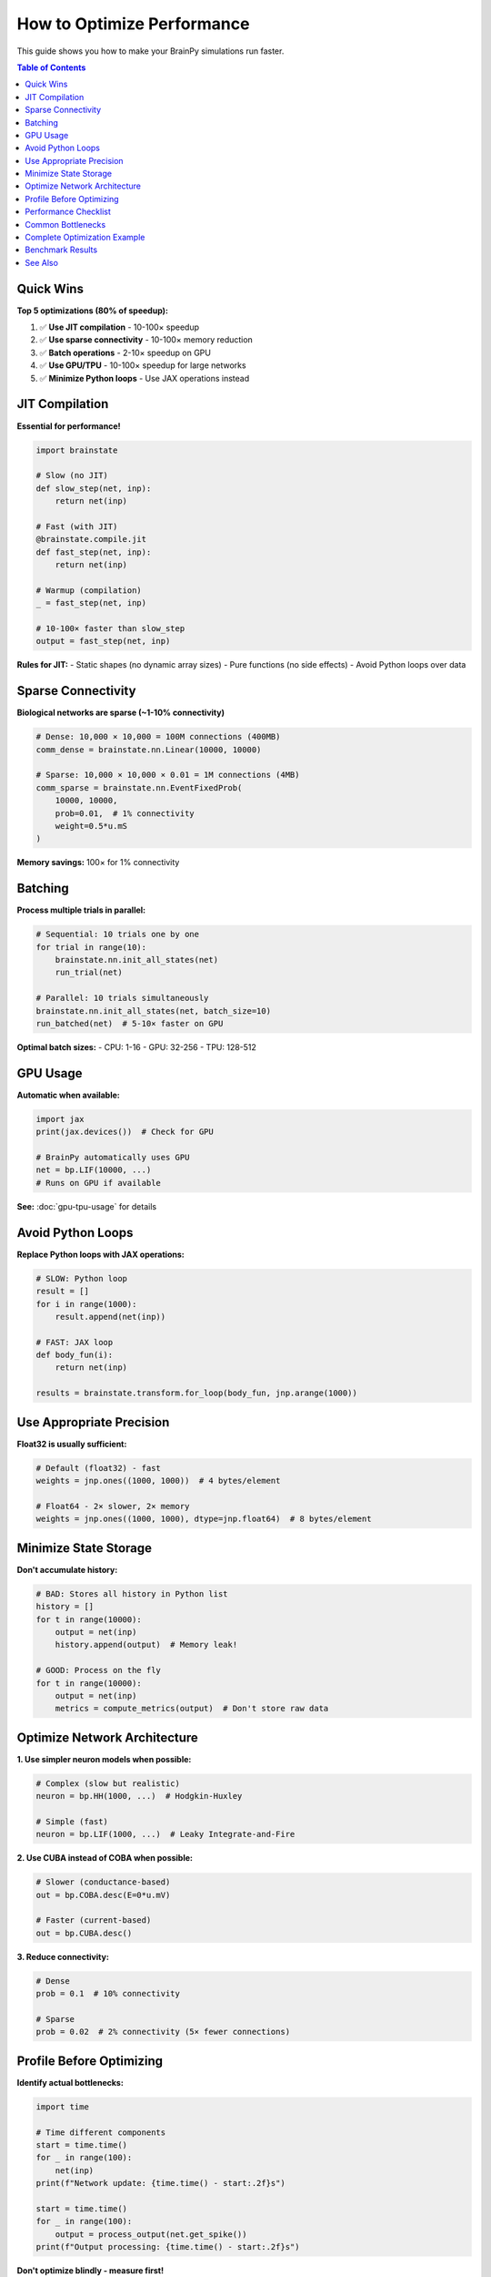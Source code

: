 How to Optimize Performance
============================

This guide shows you how to make your BrainPy simulations run faster.

.. contents:: Table of Contents
   :local:
   :depth: 2

Quick Wins
----------

**Top 5 optimizations (80% of speedup):**

1. ✅ **Use JIT compilation** - 10-100× speedup
2. ✅ **Use sparse connectivity** - 10-100× memory reduction
3. ✅ **Batch operations** - 2-10× speedup on GPU
4. ✅ **Use GPU/TPU** - 10-100× speedup for large networks
5. ✅ **Minimize Python loops** - Use JAX operations instead

JIT Compilation
---------------

**Essential for performance!**

.. code-block:: python

   import brainstate

   # Slow (no JIT)
   def slow_step(net, inp):
       return net(inp)

   # Fast (with JIT)
   @brainstate.compile.jit
   def fast_step(net, inp):
       return net(inp)

   # Warmup (compilation)
   _ = fast_step(net, inp)

   # 10-100× faster than slow_step
   output = fast_step(net, inp)

**Rules for JIT:**
- Static shapes (no dynamic array sizes)
- Pure functions (no side effects)
- Avoid Python loops over data

Sparse Connectivity
-------------------

**Biological networks are sparse (~1-10% connectivity)**

.. code-block:: python

   # Dense: 10,000 × 10,000 = 100M connections (400MB)
   comm_dense = brainstate.nn.Linear(10000, 10000)

   # Sparse: 10,000 × 10,000 × 0.01 = 1M connections (4MB)
   comm_sparse = brainstate.nn.EventFixedProb(
       10000, 10000,
       prob=0.01,  # 1% connectivity
       weight=0.5*u.mS
   )

**Memory savings:** 100× for 1% connectivity

Batching
--------

**Process multiple trials in parallel:**

.. code-block:: python

   # Sequential: 10 trials one by one
   for trial in range(10):
       brainstate.nn.init_all_states(net)
       run_trial(net)

   # Parallel: 10 trials simultaneously
   brainstate.nn.init_all_states(net, batch_size=10)
   run_batched(net)  # 5-10× faster on GPU

**Optimal batch sizes:**
- CPU: 1-16
- GPU: 32-256
- TPU: 128-512

GPU Usage
---------

**Automatic when available:**

.. code-block:: python

   import jax
   print(jax.devices())  # Check for GPU

   # BrainPy automatically uses GPU
   net = bp.LIF(10000, ...)
   # Runs on GPU if available

**See:** :doc:`gpu-tpu-usage` for details

Avoid Python Loops
------------------

**Replace Python loops with JAX operations:**

.. code-block:: python

   # SLOW: Python loop
   result = []
   for i in range(1000):
       result.append(net(inp))

   # FAST: JAX loop
   def body_fun(i):
       return net(inp)

   results = brainstate.transform.for_loop(body_fun, jnp.arange(1000))

Use Appropriate Precision
--------------------------

**Float32 is usually sufficient:**

.. code-block:: python

   # Default (float32) - fast
   weights = jnp.ones((1000, 1000))  # 4 bytes/element

   # Float64 - 2× slower, 2× memory
   weights = jnp.ones((1000, 1000), dtype=jnp.float64)  # 8 bytes/element

Minimize State Storage
----------------------

**Don't accumulate history:**

.. code-block:: python

   # BAD: Stores all history in Python list
   history = []
   for t in range(10000):
       output = net(inp)
       history.append(output)  # Memory leak!

   # GOOD: Process on the fly
   for t in range(10000):
       output = net(inp)
       metrics = compute_metrics(output)  # Don't store raw data

Optimize Network Architecture
------------------------------

**1. Use simpler neuron models when possible:**

.. code-block:: python

   # Complex (slow but realistic)
   neuron = bp.HH(1000, ...)  # Hodgkin-Huxley

   # Simple (fast)
   neuron = bp.LIF(1000, ...)  # Leaky Integrate-and-Fire

**2. Use CUBA instead of COBA when possible:**

.. code-block:: python

   # Slower (conductance-based)
   out = bp.COBA.desc(E=0*u.mV)

   # Faster (current-based)
   out = bp.CUBA.desc()

**3. Reduce connectivity:**

.. code-block:: python

   # Dense
   prob = 0.1  # 10% connectivity

   # Sparse
   prob = 0.02  # 2% connectivity (5× fewer connections)

Profile Before Optimizing
--------------------------

**Identify actual bottlenecks:**

.. code-block:: python

   import time

   # Time different components
   start = time.time()
   for _ in range(100):
       net(inp)
   print(f"Network update: {time.time() - start:.2f}s")

   start = time.time()
   for _ in range(100):
       output = process_output(net.get_spike())
   print(f"Output processing: {time.time() - start:.2f}s")

**Don't optimize blindly - measure first!**

Performance Checklist
---------------------

**For maximum performance:**

.. code-block:: python

   ✅ JIT compiled (@brainstate.compile.jit)
   ✅ Sparse connectivity (EventFixedProb with prob < 0.1)
   ✅ Batched (batch_size ≥ 32 on GPU)
   ✅ GPU enabled (check jax.devices())
   ✅ Static shapes (no dynamic array sizes)
   ✅ Minimal history storage
   ✅ Appropriate neuron models (LIF vs HH)
   ✅ Float32 precision

Common Bottlenecks
------------------

**Issue 1: First run very slow**
   → JIT compilation happens on first call (warmup)

**Issue 2: CPU-GPU transfers**
   → Keep data on GPU between operations

**Issue 3: Small batch sizes**
   → Increase batch_size for better GPU utilization

**Issue 4: Python loops**
   → Replace with JAX operations (for_loop, vmap)

**Issue 5: Dense connectivity**
   → Use sparse (EventFixedProb) for large networks

Complete Optimization Example
------------------------------

.. code-block:: python

   import brainpy as bp
   import brainstate
   import brainunit as u
   import jax

   # Optimized network
   class OptimizedNetwork(brainstate.nn.Module):
       def __init__(self, n_neurons=10000):
           super().__init__()

           # Simple neuron model
           self.neurons = bp.LIF(n_neurons, V_rest=-65*u.mV, V_th=-50*u.mV, tau=10*u.ms)

           # Sparse connectivity
           self.recurrent = bp.AlignPostProj(
               comm=brainstate.nn.EventFixedProb(
                   n_neurons, n_neurons,
                   prob=0.01,  # Sparse!
                   weight=0.5*u.mS
               ),
               syn=bp.Expon.desc(n_neurons, tau=5*u.ms),
               out=bp.CUBA.desc(),  # Simple output
               post=self.neurons
           )

       def update(self, inp):
           spk = self.neurons.get_spike()
           self.recurrent(spk)
           self.neurons(inp)
           return spk

   # Initialize
   net = OptimizedNetwork()
   brainstate.nn.init_all_states(net, batch_size=64)  # Batched

   # JIT compile
   @brainstate.compile.jit
   def simulate_step(net, inp):
       return net(inp)

   # Warmup
   inp = brainstate.random.rand(64, 10000) * 2.0 * u.nA
   _ = simulate_step(net, inp)

   # Fast simulation
   import time
   start = time.time()
   for _ in range(1000):
       output = simulate_step(net, inp)
   elapsed = time.time() - start

   print(f"Optimized: {1000/elapsed:.1f} steps/s")
   print(f"Throughput: {64*1000/elapsed:.1f} trials/s")

Benchmark Results
-----------------

**Typical speedups from optimization:**

.. list-table::
   :header-rows: 1

   * - Optimization
     - Speedup
     - Cumulative
   * - Baseline (Python loops, dense)
     - 1×
     - 1×
   * - + JIT compilation
     - 10-50×
     - 10-50×
   * - + Sparse connectivity
     - 2-10×
     - 20-500×
   * - + GPU
     - 5-20×
     - 100-10,000×
   * - + Batching
     - 2-5×
     - 200-50,000×

**Real example:** 10,000 neuron network
- Baseline (CPU, no JIT): 0.5 steps/s
- Optimized (GPU, JIT, sparse, batched): 5,000 steps/s
- **Total speedup: 10,000×**

See Also
--------

- :doc:`../tutorials/advanced/07-large-scale-simulations`
- :doc:`gpu-tpu-usage`
- :doc:`debugging-networks`
